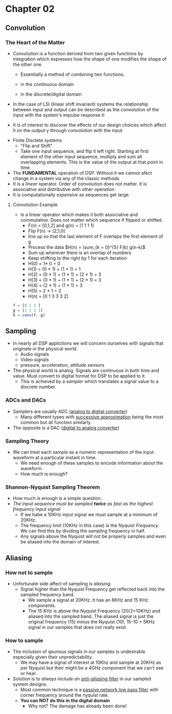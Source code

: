 #+LATEX_HEADER: \usepackage{graphicx}

* Chapter 02
** Convolution
*** The Heart of the Matter
- /Convolution/ is a function derived from two given functions by integration which expresses how the shape of one modifies the shape of the other one.
  - Essentially a method of combining two functions.
  - in the continuous domain
    \begin{equation}
    h(t) = f(t) * g(t)
    \end{equation}
    \begin{equation}
    h(t) = \int_{-\infty}^{\infty} f(s) g(t-s)ds
    \end{equation}
  - in the discrete/digital domain
    \begin{equation}
    h(n) = f(n) * g(n)
    \end{equation}
    \begin{equation}
    h(n) = \sum_{k = -\infty}^{\infty} f(k) g(n-k)
    \end{equation}
- In the case of LSI (linear shift invariant) systems the relationship between input and output can be described as the convolution of the input with the system's impulse response /h/
\begin{equation}
y(n) = h(n) * x(n)
\end{equation}
  - It is of interest to discover the effects of our design choices which affect /h/ on the output y through convolution with the input
- Finite Disctete systems
  - "Flip and Shift"
  - Take one input sequence, and flip it left right.  Starting at first element of the other input sequence, multiply and sum all overlapping elements.  This is the value of the output at that point in time.
- The *FUNDAMENTAL* operation of DSP.  Without it we cannot afect change in a system via any of the classic methods
- It is a /linear/ operator.  Order of convolution does not matter.  It is associative and distributive with other operation
- It is computationally /expensive/ as sequences get large.
[[../Notes/images/convolution_stemplot.png]]

**** Convolution Example
- Is a linear operator which makes it both associative and commutative.  Does not matter which sequence if flipped or shifted.
  - F(n) = [0,1,2] and g(n) = [1 1 1 1]
  - Flip F(n) $\rightarrow$ [2,1,0]
  - line up so that the last element of F overlaps the first element of g
  - Process the data $H(n) = \sum_{k = 0}^{5} F(k) g(n-k)$
  - Sum up wherever there is an overlap of numbers
  - Keep shifting to the right by 1 for each iteration

  \begin{array} {lllllll}
  2 & 1 & 0 &   &   &   & \\
    &   & 1 & 1 & 1 & 1 &
  \end{array}
    - H(0) = 1* 0 = 0

    \begin{array} {lllllll}
      & 2 & 1 & 0 &   &   & \rightarrow by 1 \\
      &   & 1 & 1 & 1 & 1 &
    \end{array}
    - H(1) = (0 * 1) + (1 * 1) = 1

    \begin{array} {lllllll}
      &   & 2 & 1 & 0 &   & \\
      &   & 1 & 1 & 1 & 1 &
    \end{array}
    - H(2) =  (0 * 1) + (1 * 1) + (2 * 1) = 3

    \begin{array} {lllllll}
      &   &   & 2 & 1 & 0  & \\
      &   & 1 & 1 & 1 & 1 &
    \end{array}
    - H(3) = (0 * 1) + (1 * 1) + (2 * 1) = 3

    \begin{array} {lllllll}
      &   &   &   & 2 & 1 & \\
      &   & 1 & 1 & 1 & 1 &
    \end{array}
    - H(4) = (2 * 1) + (1 * 1) = 3

    \begin{array} {lllllll}
      &   &   &   &   & 2 & \\
      &   & 1 & 1 & 1 & 1 &
    \end{array}
    - H(5) = 2 * 1 = 2
    - H(n) = [0 1 3 3 3 2]
#+begin_src octave :session
f = [0 1 2 ]
g = [1 1 1 1]
h = conv(f, g)
#+end_src

#+RESULTS:
#+begin_example

f =

   0   1   2
g =

   1   1   1   1
h =

   0   1   3   3   3   2
#+end_example

** Sampling
- In nearly all DSP applictions we will concern ourselves with signals that originate in the physical world.
  - Audio signals
  - Video signals
  - pressure, acceleration, attitude sensors
- The physical world is analog.  Signals are continuous in both time and value. Must convert to digital format for DSP to be applied to it.
  - This is achieved by a /sampler/ which translates a signal value to a discrete number.
*** ADCs and DACs
- Samplers are usually ADC ([[https://en.wikipedia.org/wiki/Analog-to-digital_converter][analog to digital converter]]) 
  - Many different types with [[https://en.wikipedia.org/wiki/Successive_approximation_ADC][successive approximation]] being the most common but all function similarly.
- The opposite is a DAC ([[https://en.wikipedia.org/wiki/Digital-to-analog_converter][digital to analog converter]])

[[../Notes/images/adc_plot_example.png]]
*** Sampling Theory
- We can treat each sample as a numeric representation of the input waveform at a particular instant in time.
  - We need enough of these samples to encode information about the waveform
  - How much is enough?
*** Shannon-Nyquist Sampling Theorem
- How much is enough is a simple question.
- /The input sequence must be sampled *twice* as fast as the highest frequency input signal/
  - If we habe a 10KHz input signal we must sample at a minimum of 20KHz.
  - The frequency limit (10KHz in this case) is the /Nyquist Frequency/.  We can find this by dividing the sampling frequency in half.
  - Any signals above the Nyquist will not be properly samples and even be aliased into the domain of interest.
** Aliasing
*** How not to sample
- Unfortunate side affect of sampling is /aliasing/.  
  - Signal higher than the Nyquist Frequency get reflected back into the sampled frequency band.
    - We sample a signal at 20KHz.  It has an 8KHz and 15 KHz components.   
    - The 15 KHz is above the Nyquist Frequency (20/2=10KHz) and aliased into the sampled band. The aliased signal is just the original frequency (15) minus the Nyquist (10).  15-10 = 5KHz signal in our samples that does not really exist.

*** How to sample
- The inclusion of /spurious/ signals in our samples is undesirable especially given their unpredictability.
   - We may have a signal of interest at 10Khz and sample at 20KHz as per Nyquist but their might be a 4GHz component that we can't see or hear.
- Solution is to /always include an [[http://digital.ni.com/public.nsf/allkb/68F14E8E26B3D101862569350069E0B9][anti-aliasing filter]]/ in our sampled system designs.
  - Most common technique is a [[http://www.electronics-tutorials.ws/filter/filter_2.html][passive network low pass filter]] with corner frequency around the nyquist rate.
  - *You can NOT do this in the digital domain*
    - Why not? The damage has already been done!
